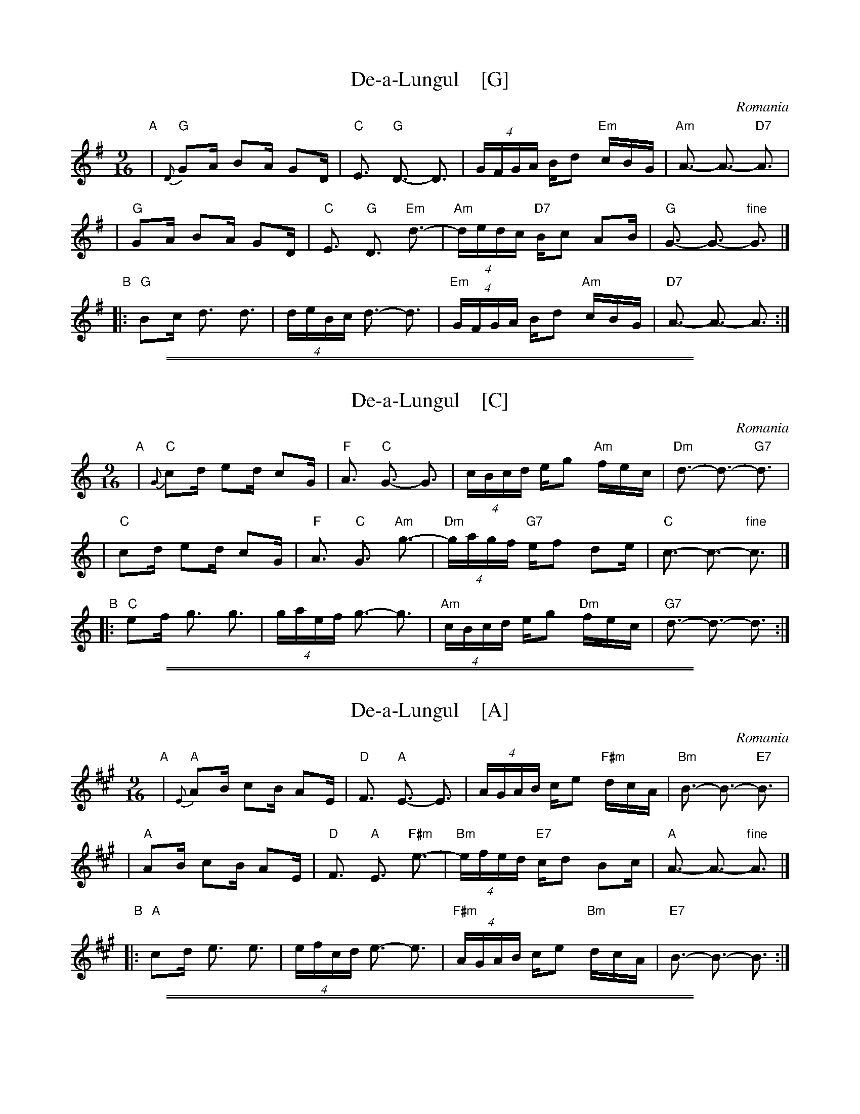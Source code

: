 
X: 1
T: De-a-Lungul    [G]
O: Romania
Z: John Chambers <jc@trillian.mit.edu>
M: 9/16
L: 1/16
K: G
"A"\
| "G"{D}G2A B2A G2D | "C"E3 "G"D3- D3 \
| (4GFGA Bd2 "Em"cBG | "Am"A3- A3- "D7"A3 |
| "G"G2A B2A G2D | "C"E3 "G"D3 "Em"d3- \
| "Am"(4dedc "D7"Bc2 A2B | "G"G3- G3- "fine"G3 |]
"B"\
|: "G"B2c d3 d3 | (4deBc d3- d3 \
| "Em"(4GFGA Bd2 "Am"cBG | "D7"A3- A3- A3 :|

%%sep 1 1 500
%%sep 1 1 500

X: 2
T: De-a-Lungul    [C]
O: Romania
Z: John Chambers <jc@trillian.mit.edu>
M: 9/16
L: 1/16
K: C
"A"\
| "C"{G}c2d e2d c2G | "F"A3 "C"G3- G3 \
| (4cBcd eg2 "Am"fec | "Dm"d3- d3- "G7"d3 |
| "C"c2d e2d c2G | "F"A3 "C"G3 "Am"g3- \
| "Dm"(4gagf "G7"ef2 d2e | "C"c3- c3- "fine"c3 |]
"B"\
|: "C"e2f g3 g3 | (4gaef g3- g3 \
| "Am"(4cBcd eg2 "Dm"fec | "G7"d3- d3- d3 :|

%%sep 1 1 500
%%sep 1 1 500

X: 3
T: De-a-Lungul    [A]
O: Romania
Z: John Chambers <jc@trillian.mit.edu>
M: 9/16
L: 1/16
K: A
"A"\
| "A"{E}A2B c2B A2E | "D"F3 "A"E3- E3 \
| (4AGAB ce2 "F#m"dcA | "Bm"B3- B3- "E7"B3 |
| "A"A2B c2B A2E | "D"F3 "A"E3 "F#m"e3- \
| "Bm"(4efed "E7"cd2 B2c | "A"A3- A3- "fine"A3 |]
"B"\
|: "A"c2d e3 e3 | (4efcd e3- e3 \
| "F#m"(4AGAB ce2 "Bm"dcA | "E7"B3- B3- B3 :|

%%sep 1 1 500
%%sep 1 1 500

X: 4
T: De-a-Lungul    [D]
O: Romania
Z: John Chambers <jc@trillian.mit.edu>
M: 9/16
L: 1/16
K: D
"A"\
| "D"{A}d2e f2e d2A | "G"B3 "D"A3- A3 \
| (4dcde fa2 "Bm"gfd | "Em"e3- e3- "A7"e3 |
| "D"d2e f2e d2A | "G"B3 "D"A3 "Bm"a3- \
| "Em"(4abag "A7"fg2 e2f | "D"d3- d3- "fine"d3 |]
"B"\
|: "D"f2g a3 a3 | (4abfg a3- a3 \
| "Bm"(4dcde fa2 "Em"gfd | "A7"e3- e3- e3 :|
